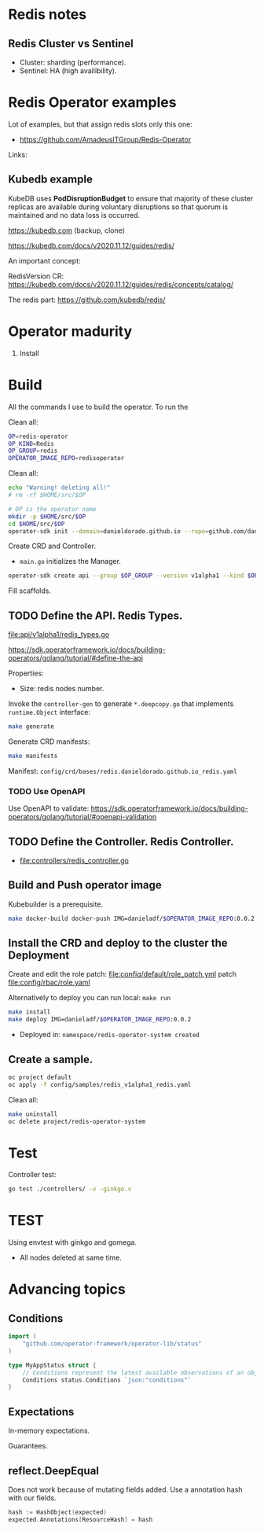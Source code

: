 * Redis notes

** Redis Cluster vs Sentinel

- Cluster: sharding (performance). 
- Sentinel: HA (high availibility).

* Redis Operator examples

Lot of examples, but that assign redis slots only this one:

- https://github.com/AmadeusITGroup/Redis-Operator

Links:

** Kubedb example

KubeDB uses *PodDisruptionBudget* to ensure that majority of these cluster replicas are available during
voluntary disruptions so that quorum is maintained and no data loss is occurred.


https://kubedb.com (backup, clone)

https://kubedb.com/docs/v2020.11.12/guides/redis/

An important concept:

RedisVersion CR: https://kubedb.com/docs/v2020.11.12/guides/redis/concepts/catalog/

The redis part: https://github.com/kubedb/redis/

* Operator madurity

1. Install

* Build

All the commands I use to build the operator. To run the

#+PROPERTY: header-args:sh  :session *sh*  :results output verbatim code replace

Clean all:

#+BEGIN_SRC sh
OP=redis-operator
OP_KIND=Redis
OP_GROUP=redis
OPERATOR_IMAGE_REPO=redisoperator
#+END_SRC

Clean all:

#+BEGIN_SRC sh
echo "Warning! deleting all!"
# rm -rf $HOME/src/$OP
#+END_SRC


#+BEGIN_SRC sh
# OP is the operator name
mkdir -p $HOME/src/$OP
cd $HOME/src/$OP
operator-sdk init --domain=danieldorado.github.io --repo=github.com/danieldorado/$OP
#+END_SRC

Create CRD and Controller.

-  ~main.go~ initializes the Manager.

#+BEGIN_SRC sh
operator-sdk create api --group $OP_GROUP --version v1alpha1 --kind $OP_KIND --resource=true --controller=true
#+END_SRC

Fill scaffolds. 

** TODO Define the API. Redis Types.

[[file:api/v1alpha1/redis_types.go]]

https://sdk.operatorframework.io/docs/building-operators/golang/tutorial/#define-the-api

Properties:

- Size: redis nodes number.

Invoke the =controller-gen= to generate =*.deepcopy.go= that implements =runtime.Object= interface:

#+BEGIN_SRC sh
make generate
#+END_SRC

Generate CRD manifests:

#+BEGIN_SRC sh
make manifests
#+END_SRC

Manifest: =config/crd/bases/redis.danieldorado.github.io_redis.yaml=

*** TODO Use OpenAPI

Use OpenAPI to validate: [[https://sdk.operatorframework.io/docs/building-operators/golang/tutorial/#openapi-validation]]


** TODO Define the Controller. Redis Controller.

- [[file:controllers/redis_controller.go]]

** Build and Push operator image

Kubebuilder is a prerequisite.

#+BEGIN_SRC sh
make docker-build docker-push IMG=danieladf/$OPERATOR_IMAGE_REPO:0.0.2
#+END_SRC

** Install the CRD and deploy to the cluster the Deployment

Create and edit the role patch: [[file:config/default/role_patch.yml]] patch [[file:config/rbac/role.yaml]]

Alternatively to deploy you can run local: =make run=

#+BEGIN_SRC sh
make install
make deploy IMG=danieladf/$OPERATOR_IMAGE_REPO:0.0.2
#+END_SRC

- Deployed in: =namespace/redis-operator-system created=

** Create a sample.

#+BEGIN_SRC  sh
oc project default
oc apply -f config/samples/redis_v1alpha1_redis.yaml
#+END_SRC

Clean all:

#+BEGIN_SRC sh
make uninstall
oc delete project/redis-operator-system
#+END_SRC


* Test

Controller test:

#+BEGIN_SRC sh
go test ./controllers/ -v -ginkgo.v
#+END_SRC

* TEST

Using envtest with ginkgo and gomega.

- All nodes deleted at same time.

* Advancing topics

** Conditions

#+BEGIN_SRC go
import (
    "github.com/operator-framework/operator-lib/status"
)

type MyAppStatus struct {
    // Conditions represent the latest available observations of an object's state
    Conditions status.Conditions `json:"conditions"`
}
#+END_SRC


** Expectations

In-memory expectations.

Guarantees.

** reflect.DeepEqual

Does not work because of mutating fields added. Use a annotation hash with our fields.
#+BEGIN_SRC go
hash := HashObject(expected)
expected.Annotations[ResourceHash] = hash
#+END_SRC
